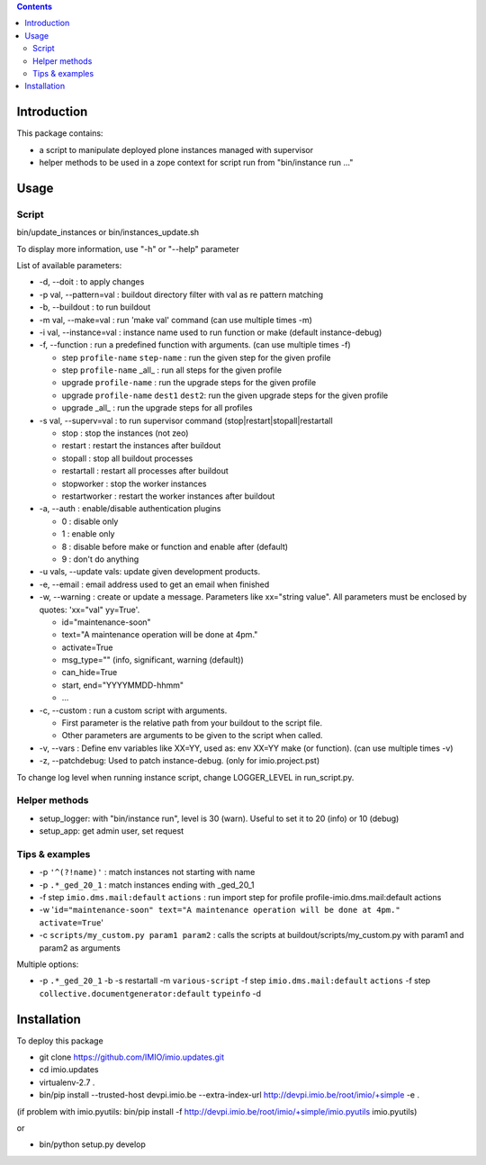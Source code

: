 .. contents::

Introduction
############

This package contains:

* a script to manipulate deployed plone instances managed with supervisor
* helper methods to be used in a zope context for script run from "bin/instance run ..."

Usage
#####

Script
------
bin/update_instances or bin/instances_update.sh

To display more information, use "-h" or "--help" parameter

List of available parameters:

* -d, --doit : to apply changes
* -p val, --pattern=val : buildout directory filter with val as re pattern matching
* -b, --buildout : to run buildout
* -m val, --make=val : run 'make val' command (can use multiple times -m)
* -i val, --instance=val : instance name used to run function or make (default instance-debug)
* -f, --function : run a predefined function with arguments. (can use multiple times -f)

  *     step ``profile-name`` ``step-name`` : run the given step for the given profile
  *     step ``profile-name`` _all_ : run all steps for the given profile
  *     upgrade ``profile-name`` : run the upgrade steps for the given profile
  *     upgrade ``profile-name`` ``dest1`` ``dest2``: run the given upgrade steps for the given profile
  *     upgrade _all_ : run the upgrade steps for all profiles

* -s val, --superv=val : to run supervisor command (stop|restart|stopall|restartall

  * 	stop : stop the instances (not zeo)
  * 	restart : restart the instances after buildout
  * 	stopall : stop all buildout processes
  * 	restartall : restart all processes after buildout
  *     stopworker : stop the worker instances
  *     restartworker : restart the worker instances after buildout

* -a, --auth : enable/disable authentication plugins

  * 0 : disable only
  * 1 : enable only
  * 8 : disable before make or function and enable after (default)
  * 9 : don't do anything

* -u vals, --update vals: update given development products.

* -e, --email : email address used to get an email when finished

* -w, --warning : create or update a message. Parameters like xx="string value". All parameters must be enclosed by quotes: 'xx="val" yy=True'.

  * id="maintenance-soon"
  * text="A maintenance operation will be done at 4pm."
  * activate=True
  * msg_type="" (info, significant, warning (default))
  * can_hide=True
  * start, end="YYYYMMDD-hhmm"
  * ...

* -c, --custom : run a custom script with arguments.

  * First parameter is the relative path from your buildout to the script file.
  * Other parameters are arguments to be given to the script when called.

* -v, --vars : Define env variables like XX=YY, used as: env XX=YY make (or function). (can use multiple times -v)

* -z, --patchdebug: Used to patch instance-debug. (only for imio.project.pst)

To change log level when running instance script, change LOGGER_LEVEL in run_script.py.

Helper methods
--------------

* setup_logger: with "bin/instance run", level is 30 (warn). Useful to set it to 20 (info) or 10 (debug)
* setup_app: get admin user, set request

Tips & examples
---------------

* -p ``'^(?!name)'`` : match instances not starting with name
* -p ``.*_ged_20_1`` : match instances ending with _ged_20_1
* -f step ``imio.dms.mail:default`` ``actions`` : run import step for profile profile-imio.dms.mail:default actions
* -w '``id="maintenance-soon" text="A maintenance operation will be done at 4pm." activate=True``'
* -c ``scripts/my_custom.py param1 param2`` : calls the scripts at buildout/scripts/my_custom.py with param1 and param2 as arguments

Multiple options:

* -p ``.*_ged_20_1`` -b -s restartall -m ``various-script`` -f step ``imio.dms.mail:default`` ``actions`` -f step ``collective.documentgenerator:default`` ``typeinfo`` -d

Installation
############

To deploy this package

* git clone https://github.com/IMIO/imio.updates.git
* cd imio.updates
* virtualenv-2.7 .
* bin/pip install --trusted-host devpi.imio.be --extra-index-url http://devpi.imio.be/root/imio/+simple -e .

(if problem with imio.pyutils: bin/pip install -f http://devpi.imio.be/root/imio/+simple/imio.pyutils imio.pyutils)

or

* bin/python setup.py develop
